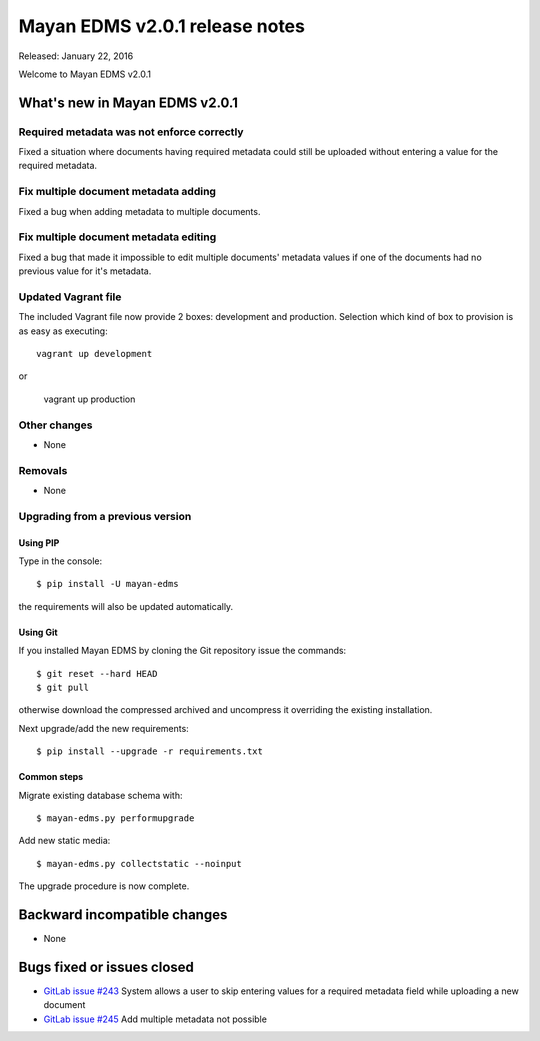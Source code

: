 ===============================
Mayan EDMS v2.0.1 release notes
===============================

Released: January 22, 2016

Welcome to Mayan EDMS v2.0.1


What's new in Mayan EDMS v2.0.1
===============================

Required metadata was not enforce correctly
-------------------------------------------
Fixed a situation where documents having required metadata could still be
uploaded without entering a value for the required metadata.

Fix multiple document metadata adding
-------------------------------------
Fixed a bug when adding metadata to multiple documents.

Fix multiple document metadata editing
--------------------------------------
Fixed a bug that made it impossible to edit multiple documents' metadata values
if one of the documents had no previous value for it's metadata.

Updated Vagrant file
--------------------
The included Vagrant file now provide 2 boxes: development and production.
Selection which kind of box to provision is as easy as executing::

    vagrant up development

or

    vagrant up production


Other changes
-------------
* None

Removals
--------
* None

Upgrading from a previous version
---------------------------------

Using PIP
~~~~~~~~~

Type in the console::

    $ pip install -U mayan-edms

the requirements will also be updated automatically.

Using Git
~~~~~~~~~

If you installed Mayan EDMS by cloning the Git repository issue the commands::

    $ git reset --hard HEAD
    $ git pull

otherwise download the compressed archived and uncompress it overriding the
existing installation.

Next upgrade/add the new requirements::

    $ pip install --upgrade -r requirements.txt

Common steps
~~~~~~~~~~~~

Migrate existing database schema with::

    $ mayan-edms.py performupgrade

Add new static media::

    $ mayan-edms.py collectstatic --noinput

The upgrade procedure is now complete.


Backward incompatible changes
=============================

* None

Bugs fixed or issues closed
===========================

* `GitLab issue #243 <https://gitlab.com/mayan-edms/mayan-edms/issues/243>`_  System allows a user to skip entering values for a required metadata field while uploading a new document
* `GitLab issue #245 <https://gitlab.com/mayan-edms/mayan-edms/issues/245>`_  Add multiple metadata not possible

.. _PyPI: https://pypi.python.org/pypi/mayan-edms/
